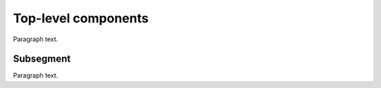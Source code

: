 
.. _FRED-Arch-TopComponents:

Top-level components
===============================

Paragraph text.

Subsegment
----------

Paragraph text.



